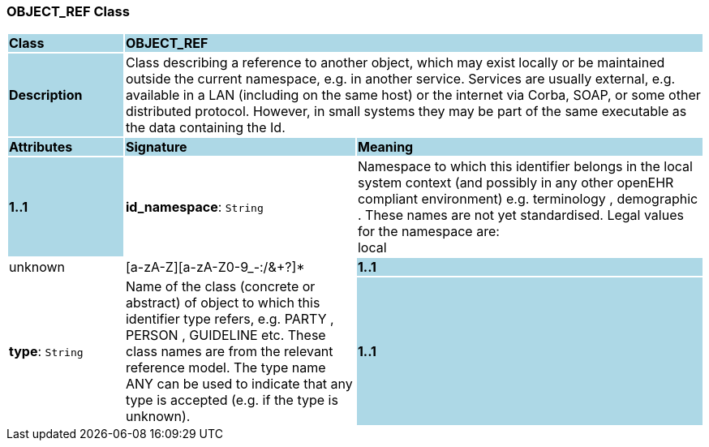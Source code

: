 === OBJECT_REF Class

[cols="^1,2,3"]
|===
|*Class*
{set:cellbgcolor:lightblue}
2+^|*OBJECT_REF*

|*Description*
{set:cellbgcolor:lightblue}
2+|Class describing a reference to another object, which may exist locally or be maintained outside the current namespace, e.g. in another service. Services are usually external, e.g. available in a LAN (including on the same host) or the internet via Corba, SOAP, or some other distributed protocol. However, in small systems they may be part of the same executable as the data containing the Id. 
{set:cellbgcolor!}

|*Attributes*
{set:cellbgcolor:lightblue}
^|*Signature*
^|*Meaning*

|*1..1*
{set:cellbgcolor:lightblue}
|*id_namespace*: `String`
{set:cellbgcolor!}
|Namespace to which this identifier belongs in the local system context (and possibly in any other openEHR compliant environment) e.g.  terminology ,  demographic . These names are not yet standardised. Legal values for the namespace are: +
    local  |  unknown  |  [a-zA-Z][a-zA-Z0-9_-:/&+?]* 

|*1..1*
{set:cellbgcolor:lightblue}
|*type*: `String`
{set:cellbgcolor!}
|Name of the  class (concrete or abstract) of object to which this identifier type refers, e.g.  PARTY ,  PERSON ,  GUIDELINE  etc. These class names are from the relevant reference model. The type name  ANY  can be used to indicate that any type is accepted (e.g. if the type is unknown). 

|*1..1*
{set:cellbgcolor:lightblue}
|*id*: `OBJECT_ID`
{set:cellbgcolor!}
|Globally unique id of an object, regardless of where it is stored.
|===
